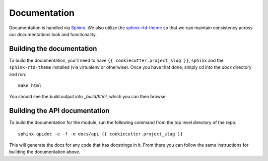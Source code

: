 .. _documentation:

Documentation
=============

Documentation is handled via `Sphinx <http://www.sphinx-doc.org/en/stable/>`_.
We also utilize the `sphinx-rtd-theme <http://read-the-docs.readthedocs.io/en/latest/theme.html>`_
so that we can maintain consistency across our documentations look and functionality.

Building the documentation
--------------------------

To build the documentation, you'll need to have ``{{ cookiecutter.project_slug }}``, ``sphinx`` and the
``sphinx-rtd-theme`` installed (via virtualenv or otherwise). Once you have that
done, simply cd into the *docs* directory and run::

   make html

You should see the build output into *_build/html*, which you can then browse.

Building the API documentation
------------------------------

To build the documentation for the module, run the following command from the
top level directory of the repo::

   sphinx-apidoc -e -f -o docs/api {{ cookiecutter.project_slug }}

This will generate the docs for any code that has docstrings in it. From there
you can follow the same instructions for building the documentation above.

.. links go below here
.. _Sphinx: http://www.sphinx-doc.org/en/stable/
.. _sphinx-rtd-theme: http://read-the-docs.readthedocs.io/en/latest/theme.html
